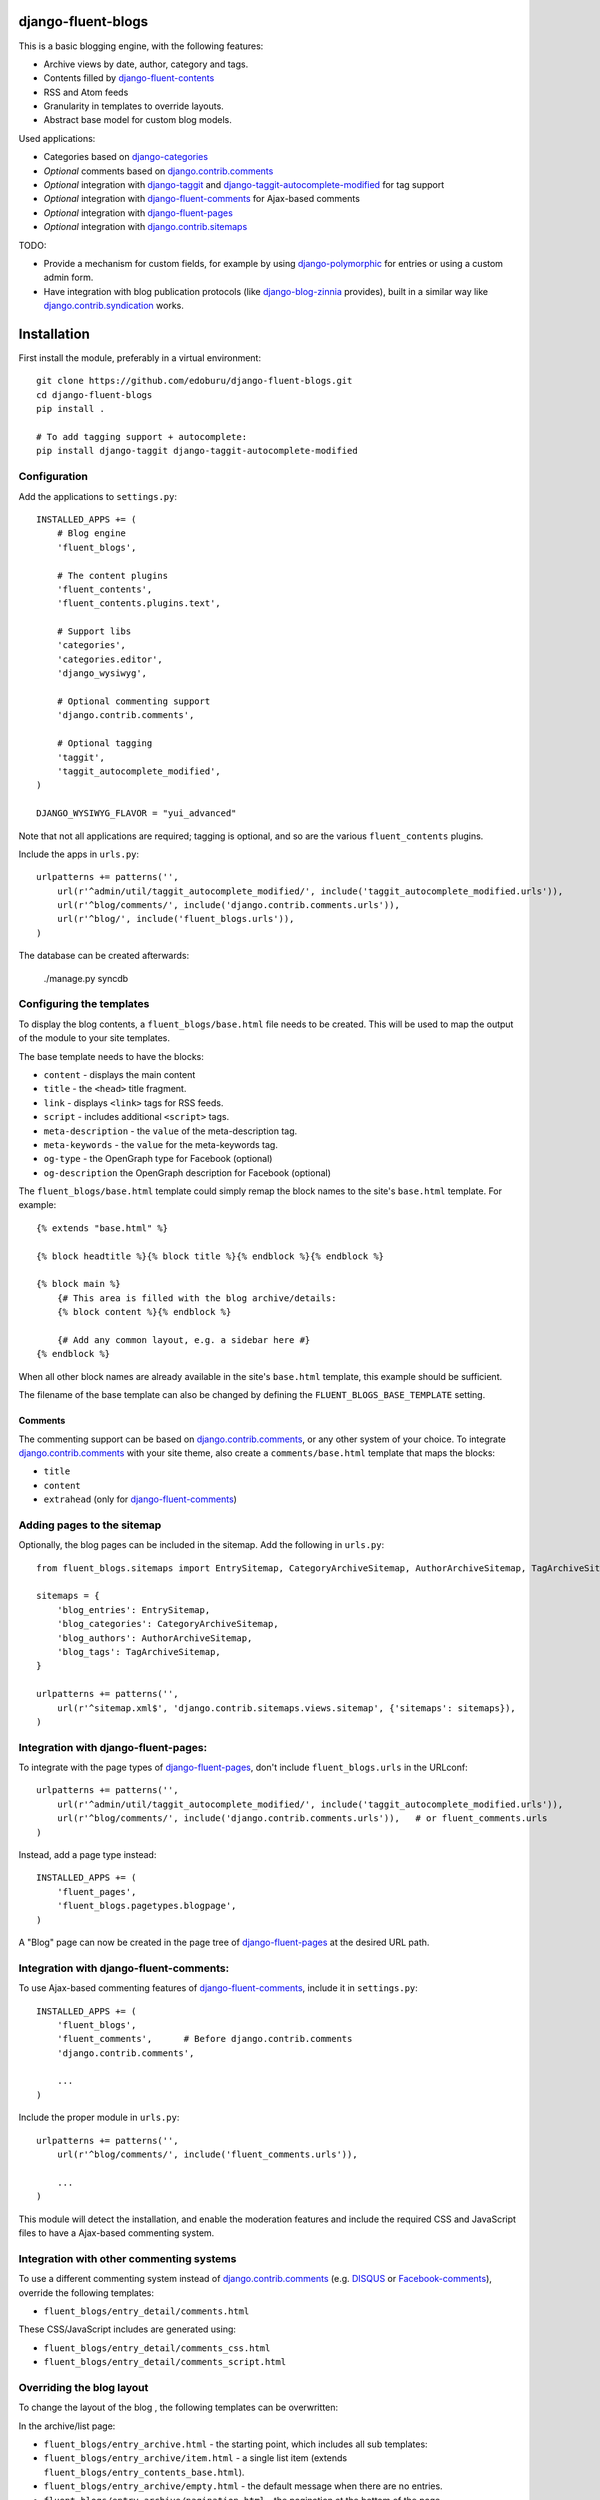 django-fluent-blogs
===================

This is a basic blogging engine, with the following features:

* Archive views by date, author, category and tags.
* Contents filled by django-fluent-contents_
* RSS and Atom feeds
* Granularity in templates to override layouts.
* Abstract base model for custom blog models.

Used applications:

* Categories based on django-categories_
* *Optional* comments based on django.contrib.comments_
* *Optional* integration with django-taggit_ and django-taggit-autocomplete-modified_ for tag support
* *Optional* integration with django-fluent-comments_ for Ajax-based comments
* *Optional* integration with django-fluent-pages_
* *Optional* integration with django.contrib.sitemaps_

TODO:

* Provide a mechanism for custom fields, for example by using django-polymorphic_ for entries or using a custom admin form.
* Have integration with blog publication protocols (like django-blog-zinnia_ provides), built in a similar way like django.contrib.syndication_ works.


Installation
============

First install the module, preferably in a virtual environment::

    git clone https://github.com/edoburu/django-fluent-blogs.git
    cd django-fluent-blogs
    pip install .

    # To add tagging support + autocomplete:
    pip install django-taggit django-taggit-autocomplete-modified


Configuration
-------------

Add the applications to ``settings.py``::

    INSTALLED_APPS += (
        # Blog engine
        'fluent_blogs',

        # The content plugins
        'fluent_contents',
        'fluent_contents.plugins.text',

        # Support libs
        'categories',
        'categories.editor',
        'django_wysiwyg',

        # Optional commenting support
        'django.contrib.comments',

        # Optional tagging
        'taggit',
        'taggit_autocomplete_modified',
    )

    DJANGO_WYSIWYG_FLAVOR = "yui_advanced"

Note that not all applications are required;
tagging is optional, and so are the various ``fluent_contents`` plugins.

Include the apps in ``urls.py``::

    urlpatterns += patterns('',
        url(r'^admin/util/taggit_autocomplete_modified/', include('taggit_autocomplete_modified.urls')),
        url(r'^blog/comments/', include('django.contrib.comments.urls')),
        url(r'^blog/', include('fluent_blogs.urls')),
    )

The database can be created afterwards:

    ./manage.py syncdb


Configuring the templates
-------------------------

To display the blog contents, a ``fluent_blogs/base.html`` file needs to be created.
This will be used to map the output of the module to your site templates.

The base template needs to have the blocks:

* ``content`` - displays the main content
* ``title`` - the ``<head>`` title fragment.
* ``link`` - displays ``<link>`` tags for RSS feeds.
* ``script`` - includes additional ``<script>`` tags.
* ``meta-description`` - the ``value`` of the meta-description tag.
* ``meta-keywords`` - the ``value`` for the meta-keywords tag.
* ``og-type`` - the OpenGraph type for Facebook (optional)
* ``og-description`` the OpenGraph description for Facebook (optional)

The ``fluent_blogs/base.html`` template could simply remap the block names to the site's ``base.html`` template.
For example::

    {% extends "base.html" %}

    {% block headtitle %}{% block title %}{% endblock %}{% endblock %}

    {% block main %}
        {# This area is filled with the blog archive/details:
        {% block content %}{% endblock %}

        {# Add any common layout, e.g. a sidebar here #}
    {% endblock %}

When all other block names are already available in the site's ``base.html`` template,
this example should be sufficient.

The filename of the base template can also be changed by defining the  ``FLUENT_BLOGS_BASE_TEMPLATE`` setting.

Comments
~~~~~~~~

The commenting support can be based on django.contrib.comments_, or any other system of your choice.
To integrate django.contrib.comments_ with your site theme, also create a ``comments/base.html`` template that maps the blocks:

* ``title``
* ``content``
* ``extrahead`` (only for django-fluent-comments_)


Adding pages to the sitemap
---------------------------

Optionally, the blog pages can be included in the sitemap.
Add the following in ``urls.py``::

    from fluent_blogs.sitemaps import EntrySitemap, CategoryArchiveSitemap, AuthorArchiveSitemap, TagArchiveSitemap

    sitemaps = {
        'blog_entries': EntrySitemap,
        'blog_categories': CategoryArchiveSitemap,
        'blog_authors': AuthorArchiveSitemap,
        'blog_tags': TagArchiveSitemap,
    }

    urlpatterns += patterns('',
        url(r'^sitemap.xml$', 'django.contrib.sitemaps.views.sitemap', {'sitemaps': sitemaps}),
    )


Integration with django-fluent-pages:
-------------------------------------

To integrate with the page types of django-fluent-pages_, don't include ``fluent_blogs.urls`` in the URLconf::

    urlpatterns += patterns('',
        url(r'^admin/util/taggit_autocomplete_modified/', include('taggit_autocomplete_modified.urls')),
        url(r'^blog/comments/', include('django.contrib.comments.urls')),   # or fluent_comments.urls
    )

Instead, add a page type instead::

    INSTALLED_APPS += (
        'fluent_pages',
        'fluent_blogs.pagetypes.blogpage',
    )

A "Blog" page can now be created in the page tree of django-fluent-pages_
at the desired URL path.


Integration with django-fluent-comments:
----------------------------------------

To use Ajax-based commenting features of django-fluent-comments_, include it in ``settings.py``::

    INSTALLED_APPS += (
        'fluent_blogs',
        'fluent_comments',      # Before django.contrib.comments
        'django.contrib.comments',

        ...
    )

Include the proper module in ``urls.py``::

    urlpatterns += patterns('',
        url(r'^blog/comments/', include('fluent_comments.urls')),

        ...
    )

This module will detect the installation, and enable the moderation features and include
the required CSS and JavaScript files to have a Ajax-based commenting system.


Integration with other commenting systems
-----------------------------------------

To use a different commenting system instead of django.contrib.comments_ (e.g. DISQUS_ or Facebook-comments_), override the following templates:

* ``fluent_blogs/entry_detail/comments.html``

These CSS/JavaScript includes are generated using:

* ``fluent_blogs/entry_detail/comments_css.html``
* ``fluent_blogs/entry_detail/comments_script.html``


Overriding the blog layout
--------------------------

To change the layout of the blog , the following templates can be overwritten:

In the archive/list page:

* ``fluent_blogs/entry_archive.html`` - the starting point, which includes all sub templates:
* ``fluent_blogs/entry_archive/item.html`` - a single list item (extends ``fluent_blogs/entry_contents_base.html``).
* ``fluent_blogs/entry_archive/empty.html`` - the default message when there are no entries.
* ``fluent_blogs/entry_archive/pagination.html`` - the pagination at the bottom of the page.

In the detail page:

* ``fluent_blogs/entry_detail.html`` - the starting point, which includes all sub templates:
* ``fluent_blogs/entry_detail/contents.html`` - the entry contents (extends ``fluent_blogs/entry_contents_base.html``).
* ``fluent_blogs/entry_detail/widgets.html`` - space to add Social Media buttons.
* ``fluent_blogs/entry_detail/comments.html`` - the comments.
* ``fluent_blogs/entry_detail/navigation.html`` - the entry navigation links
* ``fluent_blogs/entry_detail/page_footer.html`` - space below the comments to add Social Media buttons.
* ``fluent_blogs/entry_detail/comments_css.html``
* ``fluent_blogs/entry_detail/comments_script.html``

Common appearance:

* ``fluent_blogs/entry_contents_base.html`` - the common appearance of entries in the archive and detail page.
* ``fluent_blogs/base.html`` - the base template, e.g. to introduce a common sidebar.


Shared entry layout
~~~~~~~~~~~~~~~~~~~

When the layout of individual entries is shared with

* By default, the contents ``fluent_blogs/entry_archive/item.html`` and , based on ``fluent_blogs/entry_archive/item.html`` by default


Custom entry models
-------------------

This applications supports the use of custom models for the blog entries.
Include the following setting in your project::

    FLUENT_BLOGS_ENTRY_MODEL = 'myapp.ModelName'

This application will use the custom model for feeds, views and the sitemap.
The model can either inherit from the following classes:

* ``fluent_blogs.models.Entry`` (the default entry)
* ``fluent_blogs.base_models.AbstractEntry`` (the default entry, as abstract model)
* A mix of ``fluent_blogs.base_models.AbstractEntryBase`` combined with:

 * ``fluent_blogs.base_models.ExcerptEntryMixin``
 * ``fluent_blogs.base_models.ContentsEntryMixin``
 * ``fluent_blogs.base_models.CommentsEntryMixin``
 * ``fluent_blogs.base_models.CategoriesEntryMixin``
 * ``fluent_blogs.base_models.TagsEntryMixin``

When a custom model is used, the admin needs to be registered manually.
The admin can inherit from either:

* ``fluent_blogs.admin.AbstractEntryBaseAdmin``
* ``fluent_blogs.admin.EntryAdmin``

The views are still rendered using the same templates, but you can also override:

* ``myapp/modelname_archive_*.html``
* ``myapp/modelname_detail.html``
* ``myapp/modelname_feed_description.html``


Contributing
------------

This module is designed to be generic, and easy to plug into your site.
In case there is anything you didn't like about it, or think it's not
flexible enough, please let us know. We'd love to improve it!

If you have any other valuable contribution, suggestion or idea,
please let us know as well because we will look into it.
Pull requests are welcome too. :-)



.. _DISQUS: http://disqus.com/
.. _django-blog-zinnia: http://django-blog-zinnia.com/documentation/
.. _django.contrib.syndication: https://docs.djangoproject.com/en/dev/ref/contrib/syndication/
.. _django.contrib.comments: https://docs.djangoproject.com/en/dev/ref/contrib/comments/
.. _django.contrib.sitemaps: https://docs.djangoproject.com/en/dev/ref/contrib/sitemaps/
.. _django-categories: https://github.com/callowayproject/django-categories
.. _django-fluent-comments: https://github.com/edoburu/django-fluent-comments
.. _django-fluent-contents: https://github.com/edoburu/django-fluent-contents
.. _django-fluent-pages: https://github.com/edoburu/django-fluent-pages
.. _django-polymorphic: https://github.com/bconstantin/django_polymorphic
.. _django-taggit: https://github.com/alex/django-taggit
.. _django-taggit-autocomplete-modified: http://packages.python.org/django-taggit-autocomplete-modified/
.. _Facebook-comments: https://developers.facebook.com/docs/reference/plugins/comments/

